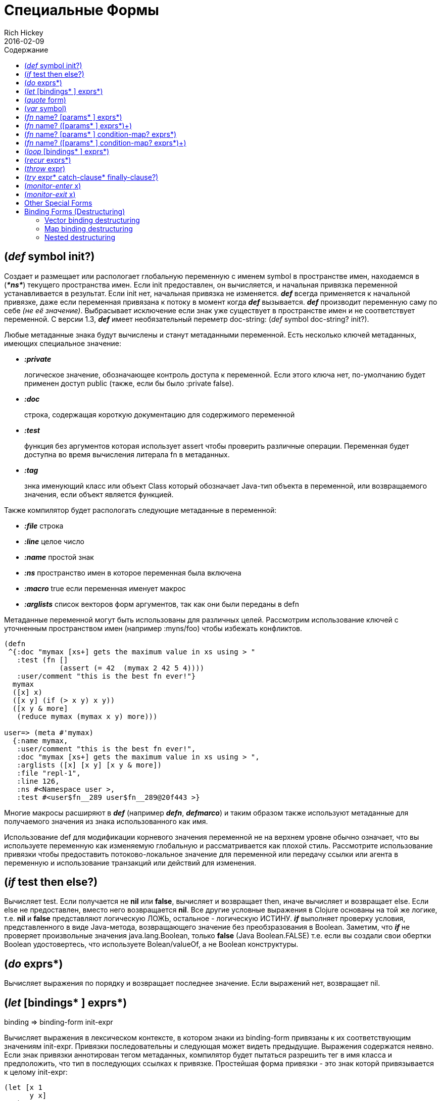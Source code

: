 = Специальные Формы
Rich Hickey
2016-02-09
:type: reference
:toc: macro
:toc-title: Содержание
:icons: font
:prevpagehref: evaluation
:prevpagetitle: Evaluation
:nextpagehref: macros
:nextpagetitle: Macros

ifdef::env-github,env-browser[:outfilesuffix: .adoc]

toc::[]

[[def]]
== (_def_ symbol init?)

Создает и размещает или распологает глобальную переменную с именем symbol в пространстве имен, находаемся в (_**pass:[*ns*]**_) текущего пространства имен. Если init предоставлен, он вычисляется, и начальная привязка переменной устанавливается в результат. Если init нет, начальная привязка не изменяется. _**def**_ всегда применяется к начальной привязке, даже если переменная привязана к потоку в момент когда _**def**_ вызывается. _**def**_ производит переменную саму по себе _(не её значение)_. Выбрасывает исключение если знак уже существует в пространстве имен и не соответствует переменной. С версии 1.3, _**def**_ имеет необязательный переметр doc-string: (_def_ symbol doc-string? init?).

Любые метаданные знака будут вычислены и станут метаданными переменной. Есть несколько ключей метаданных, имеющих специальное значение:

* _**:private**_
+
логическое значение, обозначающее контроль доступа к переменной. Если этого ключа нет, по-умолчанию будет применен доступ public (также, если бы было :private false).
* _**:doc**_
+
строка, содержащая короткую документацию для содержимого переменной
* _**:test**_
+
функция без аргументов которая использует assert чтобы проверить различные операции. Переменная будет доступна во время вычисления литерала fn в метаданных.
* _**:tag**_
+
знка именующий класс или объект Class который обозначает Java-тип объекта в переменной, или возвращаемого значения, если объект является функцией.

Также компилятор будет распологать следующие метаданные в переменной:

* _**:file**_ строка
* _**:line**_ целое число
* _**:name**_ простой знак
* _**:ns**_ пространство имен в которое переменная была включена
* _**:macro**_ true если переменная именует макрос
* _**:arglists**_ список векторов форм аргументов, так как они были переданы в defn

Метаданные переменной могут быть использованы для различных целей. Рассмотрим использование ключей с уточненным пространством имен (например :myns/foo) чтобы избежать конфликтов.

[source,clojure]
----
(defn
 ^{:doc "mymax [xs+] gets the maximum value in xs using > "
   :test (fn []
             (assert (= 42  (mymax 2 42 5 4))))
   :user/comment "this is the best fn ever!"}
  mymax
  ([x] x)
  ([x y] (if (> x y) x y))
  ([x y & more]
   (reduce mymax (mymax x y) more)))

user=> (meta #'mymax)
  {:name mymax,
   :user/comment "this is the best fn ever!",
   :doc "mymax [xs+] gets the maximum value in xs using > ",
   :arglists ([x] [x y] [x y & more])
   :file "repl-1",
   :line 126,
   :ns #<Namespace user >,
   :test #<user$fn__289 user$fn__289@20f443 >}
----

Многие макросы расширяют в _**def**_ (например _**defn**_, _**defmarco**_) и таким образом также используют метаданные для получаемого значения из знака использованного как имя.

Использование def для модификации корневого значения переменной не на верхнем уровне обычно означает, что вы используете переменную как изменяемую глобальную и рассматривается как плохой стиль. Рассмотрите использование привязки чтобы предоставить потоково-локальное значение для переменной или передачу ссылки или агента в переменную и использование транзакций или действий для изменения.

[[if]]
== (_if_ test then else?)

Вычисляет test. Если получается не *nil* или *false*, вычисляет и возвращает then, иначе вычисляет и возвращает else. Если else не предоставлен, вместо него возвращается *nil*. Все другие условные выражения в Clojure основаны на той же логике, т.е. *nil* и *false* представляют логическую ЛОЖЬ, остальное - логическую ИСТИНУ. _**if**_ выполняет проверку условия, представленного в виде Java-метода, возвращающего значение без преобзразования в Boolean. Заметим, что _**if**_ не проверяет произвольные значения java.lang.Boolean, только *false* (Java Boolean.FALSE) т.е. если вы создали свои обертки Boolean удостовертесь, что используете Bolean/valueOf, а не Boolean конструктуры.

[[do]]
== (_do_ exprs*)

Вычисляет выражения по порядку и возвращает последнее значение. Если выражений нет, возвращает nil.

[[let]]
== (_let_ [bindings* ] exprs*)

binding => binding-form init-expr

Вычисляет выражения в лексическом контексте, в котором знаки из binding-form привязаны к их соответствующим значениям init-expr. Привязки последовательны и следующая может видеть предыдущие. Выражения содержатся неявно. Если знак привязки аннотирован тегом метаданных, компилятор будет пытаться разрешить тег в имя класса и предположить, что тип в последующих ссылках к привязке. Простейшая форма привязки - это знак которй привязывается к целому init-expr:

[source,clojure]
----
(let [x 1
      y x]
  y)
-> 1
----

См. <<special_forms#binding-forms#,Формы привязки>> чтобы узнать больше о формах привязки.

*Локальные привязки, созданные с помощью let не являются переменными. Однажды созданные, их значения никогда не меняются!*

[[quote]]
== (_quote_ form)

Порождает невычисленную форму.

[source,clojure-repl]
----
user=> '(a b c)
(a b c)
----

Заметим, что не будет сделано попыток вызвать функцию a. Возвратится список из 3 знаков.

[[var]]
== (_var_ symbol)

symbol должен разрешаться в переменную и тогда объект переменная _(не её значение)_ будет возвращен. Макрос #'x разворачивается в (var x).

[[fn]]
== (_fn_ name? [params* ] exprs*)
== (_fn_ name? ([params* ] exprs*)+)

params => positional-params* , или positional-params* & rest-param +
positional-param => binding-form +
rest-param => binding-form +
name => symbol

Определяет функцию (fn). Функции объекты, реализующие интерфейс IFn. Этот интерфейс определяет функцию invoke(), которая перегружается с арностью от 0 до 20. Один объект fn может реализовывать один или более метод invoke() и быть таким образом перегруженным по арности. Одна и только одна перегрузка может принимать множество параметров, если через амперсанд объявлены rest-param. Когда такая точка входа со множеством параметров вызывается с большим количеством параметров, они будут собраны в последовательность rest-param. Если количество аргументов не превышает positional params, rest-params будут равны nil.

Первая форма, определяет fn с одним invoke методом. Вторая определяет fn с одним или более перегруженными invoke методами. Арность перегрузок должна быть ясна. Иначе результатом выражения будет один fn объет.

Выражения вычисляются в окружении, в котором параметры привязываются к аргументам. Выражения exprs оборачиваются в неявный do. Если предоставлен знак name, он привязывается внутри объявления функции к объекту функции, позволяя самовызов, даже в анонимной функции. Если знак param аннотирован метаданными, компилятор будет пытаться разрешить тег в имя класса и предположить этот тип в последующих ссылок на связывание.

[source,clojure]
----
(def mult
  (fn this
      ([] 1)
      ([x] x)
      ([x y] (* x y))
      ([x y & more]
          (apply this (this x y) more))))
----
Заметим, что именованные функции, такие как mult обычно определяются с помощью defn, который раскрывается в конструкцию, похожую на представленную выше.

Функции определяют точку рекурсии вверху функции, с арностью равной количеству параметров _включая rest param, если он есть_. См. recur.

Функции реализуют Java-интерфейсы Callable, Runnable и Comparator.

*__После 1.1__*

Функции поддерживают определение пред- и постустовия времени выполенения.

Синтаксис для определения функции следующий:

== (_fn_ name? [params* ] condition-map? exprs*)
== (_fn_ name? ([params* ] condition-map? exprs*)+)

Расширение синтаксиса также применяется к defn и другим макросам, которые разворачиваются в fn формы.

Заметим: если единственная форма после вектора параметров - соответствие, оно рассматривается как тело функции, а не как соответствие условий.

Соответствие условий (condition-map) может быть использовано для определения перд- и постусловие для функции. Это одна из следующих форм:

[%hardbreaks]
{:pre [pre-expr*]
:post [post-expr*]}

Где ключ опционален. Условия также могут быть предоставлены как метаданные списка аргументов.

**pre-expr** и **post-expr** - это логические выражения, которые могут ссылаться на параметры функции. В дополнении, **%** может быть использовано в post-expr чтобы сослаться на возвращенное значение. Если любое из условий вычисляется в false и **pass:[*assert*]** - true, бросается assertion failure исключение.

Пример:
[source,clojure]
----
(defn constrained-sqr [x]
    {:pre  [(pos? x)]
     :post [(> % 16), (< % 225)]}
    (* x x))
----

См. <<special_forms#binding-forms#,Формы привязки>> чтобы получить больше информации о формах привязки.

[[loop]]
== (_loop_ [bindings* ] exprs*)

loop is exactly like let, except that it establishes a recursion point at the top of the loop, with arity equal to the number of bindings. See recur.

[[recur]]
== (_recur_ exprs*)

Evaluates the exprs in order, then, in parallel, rebinds the bindings of the recursion point to the values of the exprs. If the recursion point was a fn method, then it rebinds the params. If the recursion point was a loop, then it rebinds the loop bindings. Execution then jumps back to the recursion point. The recur expression must match the arity of the recursion point exactly. In particular, if the recursion point was the top of a variadic fn method, there is no gathering of rest args - a single seq (or null) should be passed. recur in other than a tail position is an error.

Note that recur is the only non-stack-consuming looping construct in Clojure. There is no tail-call optimization and the use of self-calls for looping of unknown bounds is discouraged. recur is functional and its use in tail-position is verified by the compiler.

[source,clojure]
----
(def factorial
  (fn [n]
    (loop [cnt n acc 1]
       (if (zero? cnt)
            acc
          (recur (dec cnt) (* acc cnt))))))
----

[[throw]]
== (_throw_ expr)

The expr is evaluated and thrown, therefore it should yield an instance of some derivee of Throwable.

[[try]]
== (_try_ expr* catch-clause* finally-clause?)

catch-clause -> (_catch_ classname name expr*) +
finally-clause -> (_finally_ expr*)

The exprs are evaluated and, if no exceptions occur, the value of the last is returned. If an exception occurs and catch clauses are provided, each is examined in turn and the first for which the thrown exception is an instance of the named class is considered a matching catch clause. If there is a matching catch clause, its exprs are evaluated in a context in which name is bound to the thrown exception, and the value of the last is the return value of the function. If there is no matching catch clause, the exception propagates out of the function. Before returning, normally or abnormally, any finally exprs will be evaluated for their side effects.

[[monitor-enter]]
== (_monitor-enter_ x)

[[monitor-exit]]
== (_monitor-exit_ x)

These are synchronization primitives that should be avoided in user code. Use the _**locking**_ macro.

== Other Special Forms

anchor:.[]
anchor:new[]
The special forms <<java_interop#dot,dot ('.')>>, <<java_interop#new,new>>, and <<java_interop#set,set!>> of fields are described in the <<java_interop#,Java Interop>> section of the reference.

anchor:set![]
<<vars#set%21,set!>> of vars is described in the <<vars#,Vars>> section of the reference.

[[binding-forms]]
== Binding Forms (Destructuring)

Clojure supports abstract structural binding, often called destructuring, in let binding lists, fn parameter lists, and any macro that expands into a let or fn. The basic idea is that a binding-form can be a data structure literal containing symbols that get bound to the respective parts of the init-expr. The binding is abstract in that a vector literal can bind to anything that is sequential, while a map literal can bind to anything that is associative.

=== Vector binding destructuring

Vector binding-exprs allow you to bind names to parts of _sequential_ things (not just vectors), like vectors, lists, seqs, strings, arrays, and anything that supports nth. The basic sequential form is a vector of binding-forms, which will be bound to successive elements from the init-expr, looked up via nth. In addition, and optionally, & followed by a binding-forms will cause that binding-form to be bound to the remainder of the sequence, i.e. that part not yet bound, looked up via http://clojure.github.io/clojure/clojure.core-api.html#clojure.core/nthnext[nthnext] .

Finally, also optional, :as followed by a symbol will cause that symbol to be bound to the entire init-expr:

[source,clojure]
----
(let [[a b c & d :as e] [1 2 3 4 5 6 7]]
  [a b c d e])

->[1 2 3 (4 5 6 7) [1 2 3 4 5 6 7]]
----

These forms can be nested:

[source,clojure]
----
(let [[[x1 y1][x2 y2]] [[1 2] [3 4]]]
  [x1 y1 x2 y2])

->[1 2 3 4]
----

Strings work too:

[source,clojure]
----
(let [[a b & c :as str] "asdjhhfdas"]
  [a b c str])

->[\a \s (\d \j \h \h \f \d \a \s) "asdjhhfdas"]
----

=== Map binding destructuring

Map binding-forms allow you to bind names to parts of _associative_ things (not just maps), like maps, vectors, string and arrays (the latter three have integer keys). It consists of a map of binding-form-key pairs, each symbol being bound to the value in the init-expr at the key. In addition, and optionally, an _**:as**_ key in the binding form followed by a symbol will cause that symbol to be bound to the entire init-expr. Also optionally, an _**:or**_ key in the binding form followed by another map may be used to supply default values for some or all of the keys if they are not found in the init-expr:

[source,clojure]
----
(let [{a :a, b :b, c :c, :as m :or {a 2 b 3}}  {:a 5 :c 6}]
  [a b c m])

->[5 3 6 {:c 6, :a 5}]
----

It is often the case that you will want to bind same-named symbols to the map keys. The _**:keys**_ directive allows you to avoid the redundancy:

[source,clojure]
----
(let [{fred :fred ethel :ethel lucy :lucy} m] ...
----

can be written:

[source,clojure]
----
(let [{:keys [fred ethel lucy]} m] ...
----

As of Clojure 1.6, you can also use prefixed map keys in the map destructuring form:

[source,clojure]
----
(let [m {:x/a 1, :y/b 2}
      {:keys [x/a y/b]} m]
  (+ a b))

-> 3
----

As shown above, in the case of using prefixed keys, the bound symbol name will be the same as the right-hand side of the prefixed key. You can also use auto-resolved keyword forms in the _**:keys**_ directive:

[source,clojure]
----
(let [m {::x 42}
      {:keys [::x]} m]
  x)

-> 42
----

There are similar _**:strs**_ and _**:syms**_ directives for matching string and symbol keys, the latter also allowing prefixed symbol keys since Clojure 1.6.

=== Nested destructuring

Since binding forms can be nested within one another arbitrarily, you can pull apart just about anything:

[source,clojure]
----
(let [{j :j, k :k, i :i, [r s & t :as v] :ivec, :or {i 12 j 13}}
      {:j 15 :k 16 :ivec [22 23 24 25]}]
  [i j k r s t v])

-> [12 15 16 22 23 (24 25) [22 23 24 25]]
----
